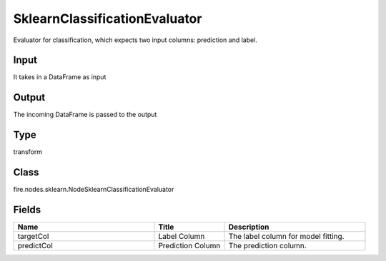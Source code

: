 SklearnClassificationEvaluator
=========== 

Evaluator for classification, which expects two input columns: prediction and label.

Input
--------------
It takes in a DataFrame as input

Output
--------------
The incoming DataFrame is passed to the output

Type
--------- 

transform

Class
--------- 

fire.nodes.sklearn.NodeSklearnClassificationEvaluator

Fields
--------- 

.. list-table::
      :widths: 10 5 10
      :header-rows: 1

      * - Name
        - Title
        - Description
      * - targetCol
        - Label Column
        - The label column for model fitting.
      * - predictCol
        - Prediction Column
        - The prediction column.




